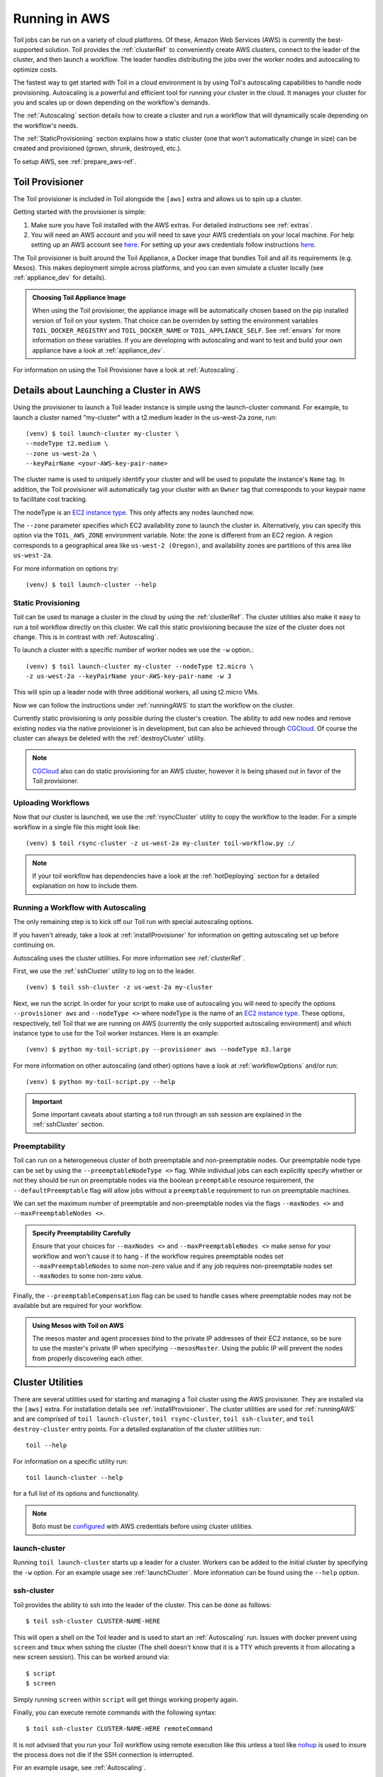
.. todo:: Clean up this page

.. _runningAWS:

Running in AWS
==============

Toil jobs can be run on a variety of cloud platforms. Of these, Amazon Web
Services (AWS) is currently the best-supported solution. Toil provides the
:ref:`clusterRef` to conveniently create AWS clusters, connect to the leader
of the cluster, and then launch a workflow. The leader handles distributing
the jobs over the worker nodes and autoscaling to optimize costs.

The fastest way to get started with Toil in a cloud environment is by using
Toil's autoscaling capabilities to handle node provisioning. Autoscaling is a
powerful and efficient tool for running your cluster in the cloud. It manages
your cluster for you and scales up or down depending on the workflow's demands.

The :ref:`Autoscaling` section details how to create a cluster and run a workflow
that will dynamically scale depending on the workflow's needs.

The :ref:`StaticProvisioning` section explains how a static cluster (one that
won't automatically change in size) can be created and provisioned (grown, shrunk, destroyed, etc.).


.. _EC2 instance type: https://aws.amazon.com/ec2/instance-types/


To setup AWS, see :ref:`prepare_aws-ref`.


.. _installProvisioner:

Toil Provisioner
----------------

.. todo:: This section doesn't really make a lot of sense to me (jesse) In fact this whole page needs to be
   redone or deleted, but I can't quite figure out how...

The Toil provisioner is included in Toil alongside the ``[aws]`` extra and
allows us to spin up a cluster.

Getting started with the provisioner is simple:

#. Make sure you have Toil installed with the AWS extras. For detailed instructions see :ref:`extras`.

#. You will need an AWS account and you will need to save your AWS credentials on your local
   machine. For help setting up an AWS account see
   `here <http://docs.aws.amazon.com/cli/latest/userguide/cli-chap-getting-set-up.html>`__. For
   setting up your aws credentials follow instructions
   `here <http://docs.aws.amazon.com/cli/latest/userguide/cli-chap-getting-started.html#cli-config-files>`__.

The Toil provisioner is built around the Toil Appliance, a Docker image that bundles
Toil and all its requirements (e.g. Mesos). This makes deployment simple across
platforms, and you can even simulate a cluster locally (see :ref:`appliance_dev` for details).

.. admonition:: Choosing Toil Appliance Image

    When using the Toil provisioner, the appliance image will be automatically chosen
    based on the pip installed version of Toil on your system. That choice can be
    overriden by setting the environment variables ``TOIL_DOCKER_REGISTRY`` and ``TOIL_DOCKER_NAME`` or
    ``TOIL_APPLIANCE_SELF``. See :ref:`envars` for more information on these variables. If
    you are developing with autoscaling and want to test and build your own
    appliance have a look at :ref:`appliance_dev`.

For information on using the Toil Provisioner have a look at :ref:`Autoscaling`.

Details about Launching a Cluster in AWS
----------------------------------------

Using the provisioner to launch a Toil leader instance is simple using the launch-cluster command. For example, to launch a cluster named "my-cluster" with a t2.medium leader in the us-west-2a zone, run:
::

    	(venv) $ toil launch-cluster my-cluster \
	--nodeType t2.medium \
       	--zone us-west-2a \
	--keyPairName <your-AWS-key-pair-name>

The cluster name is used to uniquely identify your cluster and will be used to
populate the instance's ``Name`` tag. In addition, the Toil provisioner will
automatically tag your cluster with an ``Owner`` tag that corresponds to your
keypair name to facilitate cost tracking.

The nodeType is an `EC2 instance type`_. This only affects any nodes launched now.

.. _EC2 instance type: https://aws.amazon.com/ec2/instance-types/

The ``--zone`` parameter specifies which EC2 availability
zone to launch the cluster in. Alternatively, you can specify this option
via the ``TOIL_AWS_ZONE`` environment variable. Note: the zone is different from an EC2 region. A region corresponds to a geographical area like ``us-west-2 (Oregon)``, and availability zones are partitions of this area like ``us-west-2a``.

For more information on options try::

    	(venv) $ toil launch-cluster --help


.. _StaticProvisioning:

Static Provisioning
^^^^^^^^^^^^^^^^^^^
Toil can be used to manage a cluster in the cloud by using the :ref:`clusterRef`.
The cluster utilities also make it easy to run a toil workflow directly on this
cluster. We call this static provisioning because the size of the cluster does not
change. This is in contrast with :ref:`Autoscaling`.

To launch a cluster with a specific number of worker nodes we use the ``-w`` option.::

    	(venv) $ toil launch-cluster my-cluster --nodeType t2.micro \
       	-z us-west-2a --keyPairName your-AWS-key-pair-name -w 3

This will spin up a leader node with three additional workers, all using t2.micro VMs.

Now we can follow the instructions under :ref:`runningAWS` to start the workflow
on the cluster.

Currently static provisioning is only possible during the cluster's creation.
The ability to add new nodes and remove existing nodes via the native provisioner is
in development, but can also be achieved through CGCloud_. Of course the cluster can
always be deleted with the :ref:`destroyCluster` utility.

.. note::

    CGCloud_ also can do static provisioning for an AWS cluster, however it is being phased out in favor of the Toil provisioner.

.. _CGCloud: https://github.com/BD2KGenomics/cgcloud

Uploading Workflows
^^^^^^^^^^^^^^^^^^^

Now that our cluster is launched, we use the :ref:`rsyncCluster` utility to copy
the workflow to the leader. For a simple workflow in a single file this might
look like::

    	(venv) $ toil rsync-cluster -z us-west-2a my-cluster toil-workflow.py :/

.. note::

    If your toil workflow has dependencies have a look at the :ref:`hotDeploying`
    section for a detailed explanation on how to include them.


.. _Autoscaling:

Running a Workflow with Autoscaling
^^^^^^^^^^^^^^^^^^^^^^^^^^^^^^^^^^^

The only remaining step is to kick off our Toil run with special autoscaling options.

If you haven't already, take a look at :ref:`installProvisioner` for information
on getting autoscaling set up before continuing on.

Autoscaling uses the cluster utilities. For more information see :ref:`clusterRef`.


First, we use the :ref:`sshCluster` utility to log on to the leader. ::

    	(venv) $ toil ssh-cluster -z us-west-2a my-cluster

Next, we run the script. In order for your script to make use of autoscaling you will need to specify the options
``--provisioner aws`` and ``--nodeType <>`` where nodeType is the name of an `EC2 instance type`_.
These options, respectively, tell Toil that we are running on AWS (currently the
only supported autoscaling environment) and which instance type to use for the
Toil worker instances. Here is an example: ::

    	(venv) $ python my-toil-script.py --provisioner aws --nodeType m3.large

For more information on other autoscaling (and other) options have a look at :ref:`workflowOptions` and/or run::

    	(venv) $ python my-toil-script.py --help

.. important::

    Some important caveats about starting a toil run through an ssh session are
    explained in the :ref:`sshCluster` section.

Preemptability
^^^^^^^^^^^^^^

Toil can run on a heterogeneous cluster of both preemptable and non-preemptable nodes.
Our preemptable node type can be set by using the ``--preemptableNodeType <>`` flag. While individual jobs can each explicitly specify whether or not they should be run on preemptable nodes
via the boolean ``preemptable`` resource requirement, the ``--defaultPreemptable`` flag will allow jobs without a ``preemptable`` requirement to run on preemptable machines.

We can set the maximum number of preemptable and non-preemptable nodes via the flags ``--maxNodes <>`` and ``--maxPreemptableNodes <>``.

.. admonition:: Specify Preemptability Carefully

    	Ensure that your choices for ``--maxNodes <>`` and ``--maxPreemptableNodes <>`` make
    	sense for your workflow and won't cause it to hang - if the workflow requires preemptable 
	nodes set ``--maxPreemptableNodes`` to some non-zero value and if any job requires
    	non-preemptable nodes set ``--maxNodes`` to some non-zero value.

Finally, the ``--preemptableCompensation`` flag can be used to handle cases where preemptable nodes may not be available but are required for your workflow.

.. admonition:: Using Mesos with Toil on AWS

   The mesos master and agent processes bind to the private IP addresses of their
   EC2 instance, so be sure to use the master's private IP when specifying
   ``--mesosMaster``. Using the public IP will prevent the nodes from properly
   discovering each other.


.. _clusterRef:

Cluster Utilities
-----------------
There are several utilities used for starting and managing a Toil cluster using
the AWS provisioner. They are installed via the ``[aws]`` extra. For installation
details see :ref:`installProvisioner`. The cluster utilities are used for :ref:`runningAWS` and are comprised of
``toil launch-cluster``, ``toil rsync-cluster``, ``toil ssh-cluster``, and
``toil destroy-cluster`` entry points. For a detailed explanation of the cluster
utilities run::

    toil --help

For information on a specific utility run::

    toil launch-cluster --help

for a full list of its options and functionality.

.. note::

   Boto must be `configured`_ with AWS credentials before using cluster utilities.

.. _configured: http://boto3.readthedocs.io/en/latest/guide/quickstart.html#configuration

.. _launchCluster:

launch-cluster
^^^^^^^^^^^^^^

Running ``toil launch-cluster`` starts up a leader for a cluster. Workers can be
added to the initial cluster by specifying the ``-w`` option. For an example usage see
:ref:`launchCluster`. More information can be found using the ``--help`` option.

.. _sshCluster:

ssh-cluster
^^^^^^^^^^^

Toil provides the ability to ssh into the leader of the cluster. This
can be done as follows::

    $ toil ssh-cluster CLUSTER-NAME-HERE

This will open a shell on the Toil leader and is used to start an
:ref:`Autoscaling` run. Issues with docker prevent using ``screen`` and ``tmux``
when sshing the cluster (The shell doesn't know that it is a TTY which prevents
it from allocating a new screen session). This can be worked around via::

    $ script
    $ screen

Simply running ``screen`` within ``script`` will get things working properly again.

Finally, you can execute remote commands with the following syntax::

    $ toil ssh-cluster CLUSTER-NAME-HERE remoteCommand

It is not advised that you run your Toil workflow using remote execution like this
unless a tool like `nohup <https://linux.die.net/man/1/nohup>`_ is used to insure the
process does not die if the SSH connection is interrupted.

For an example usage, see :ref:`Autoscaling`.

.. _rsyncCluster:

rsync-cluster
^^^^^^^^^^^^^

The most frequent use case for the ``rsync-cluster`` utility is deploying your
Toil script to the Toil leader. Note that the syntax is the same as traditional
`rsync <https://linux.die.net/man/1/rsync>`_ with the exception of the hostname before
the colon. This is not needed in ``toil rsync-cluster`` since the hostname is automatically
determined by Toil.

Here is an example of its usage::

    $ toil rsync-cluster CLUSTER-NAME-HERE \
       ~/localFile :/remoteDestination

.. _destroyCluster:

destroy-cluster
^^^^^^^^^^^^^^^

The ``destroy-cluster`` command is the advised way to get rid of any Toil cluster
launched using the :ref:`launchCluster` command. It ensures that all attached node, volumes, and
security groups etc. are deleted. If a node or cluster in shut down using Amazon's online portal
residual resources may still be in use in the background. To delete a cluster run ::

    $ toil destroy-cluster CLUSTER-NAME-HERE
